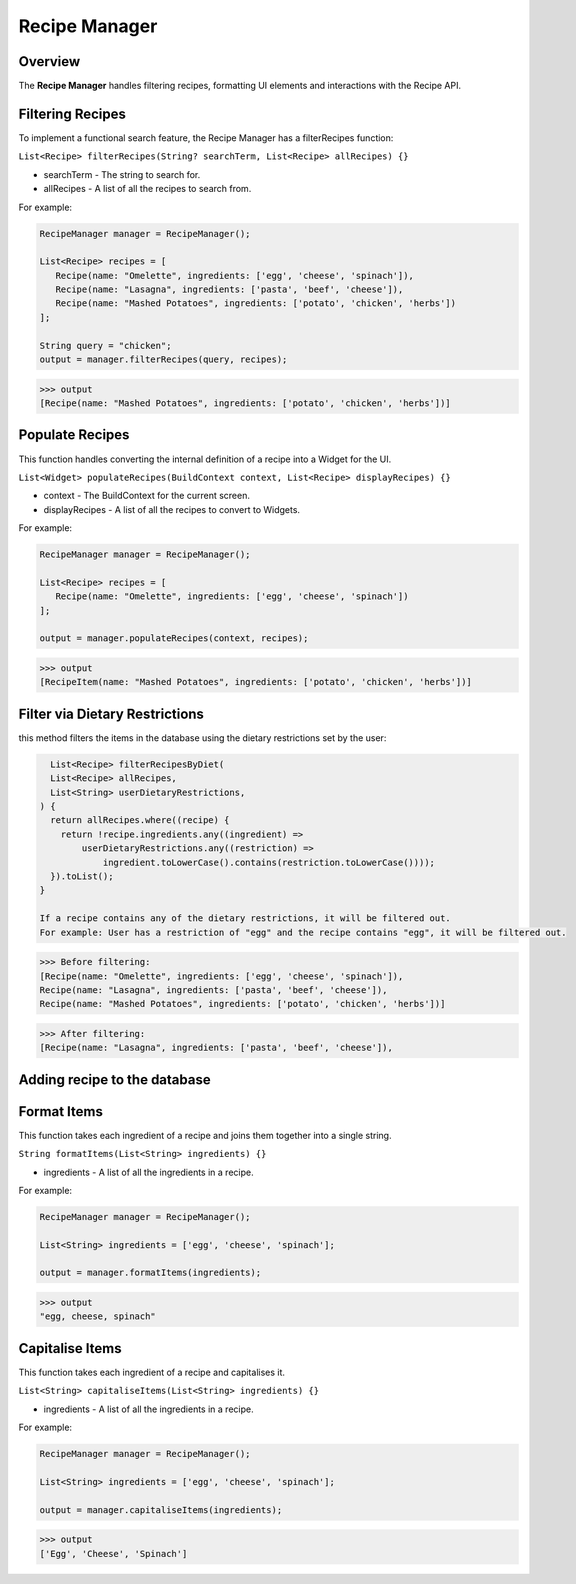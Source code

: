 .. _recipeManager:

Recipe Manager
================

Overview
--------

The **Recipe Manager** handles filtering recipes, formatting UI elements and interactions with the Recipe API.

Filtering Recipes
-----------------

To implement a functional search feature, the Recipe Manager has a filterRecipes function:

``List<Recipe> filterRecipes(String? searchTerm, List<Recipe> allRecipes) {}``

* searchTerm - The string to search for.
* allRecipes - A list of all the recipes to search from.

For example:

.. code-block:: console

   RecipeManager manager = RecipeManager();

   List<Recipe> recipes = [
      Recipe(name: "Omelette", ingredients: ['egg', 'cheese', 'spinach']),
      Recipe(name: "Lasagna", ingredients: ['pasta', 'beef', 'cheese']),
      Recipe(name: "Mashed Potatoes", ingredients: ['potato', 'chicken', 'herbs'])
   ];

   String query = "chicken";
   output = manager.filterRecipes(query, recipes);

>>> output
[Recipe(name: "Mashed Potatoes", ingredients: ['potato', 'chicken', 'herbs'])]

Populate Recipes
----------------
This function handles converting the internal definition of a recipe into a Widget for the UI.

``List<Widget> populateRecipes(BuildContext context, List<Recipe> displayRecipes) {}``

* context - The BuildContext for the current screen.
* displayRecipes - A list of all the recipes to convert to Widgets.

For example:

.. code-block:: console

   RecipeManager manager = RecipeManager();

   List<Recipe> recipes = [
      Recipe(name: "Omelette", ingredients: ['egg', 'cheese', 'spinach'])
   ];

   output = manager.populateRecipes(context, recipes);

>>> output
[RecipeItem(name: "Mashed Potatoes", ingredients: ['potato', 'chicken', 'herbs'])]

Filter via Dietary Restrictions
-----------------------------

this method filters the items in the database using the dietary restrictions set by the user:

.. code-block:: console

    List<Recipe> filterRecipesByDiet(
    List<Recipe> allRecipes,
    List<String> userDietaryRestrictions,
  ) {
    return allRecipes.where((recipe) {
      return !recipe.ingredients.any((ingredient) =>
          userDietaryRestrictions.any((restriction) =>
              ingredient.toLowerCase().contains(restriction.toLowerCase())));
    }).toList();
  }

  If a recipe contains any of the dietary restrictions, it will be filtered out.
  For example: User has a restriction of "egg" and the recipe contains "egg", it will be filtered out.

>>> Before filtering:
[Recipe(name: "Omelette", ingredients: ['egg', 'cheese', 'spinach']),
Recipe(name: "Lasagna", ingredients: ['pasta', 'beef', 'cheese']),
Recipe(name: "Mashed Potatoes", ingredients: ['potato', 'chicken', 'herbs'])]

>>> After filtering:
[Recipe(name: "Lasagna", ingredients: ['pasta', 'beef', 'cheese']),

Adding recipe to the database
--------------------------------




Format Items
------------
This function takes each ingredient of a recipe and joins them together into a single string.

``String formatItems(List<String> ingredients) {}``

* ingredients - A list of all the ingredients in a recipe.

For example:

.. code-block:: console

   RecipeManager manager = RecipeManager();

   List<String> ingredients = ['egg', 'cheese', 'spinach'];

   output = manager.formatItems(ingredients);

>>> output
"egg, cheese, spinach"

Capitalise Items
---------------
This function takes each ingredient of a recipe and capitalises it.

``List<String> capitaliseItems(List<String> ingredients) {}``

* ingredients - A list of all the ingredients in a recipe.

For example:

.. code-block:: console

   RecipeManager manager = RecipeManager();

   List<String> ingredients = ['egg', 'cheese', 'spinach'];

   output = manager.capitaliseItems(ingredients);

>>> output
['Egg', 'Cheese', 'Spinach']

.. autosummary::
   :toctree: generated

   ExpiryEats